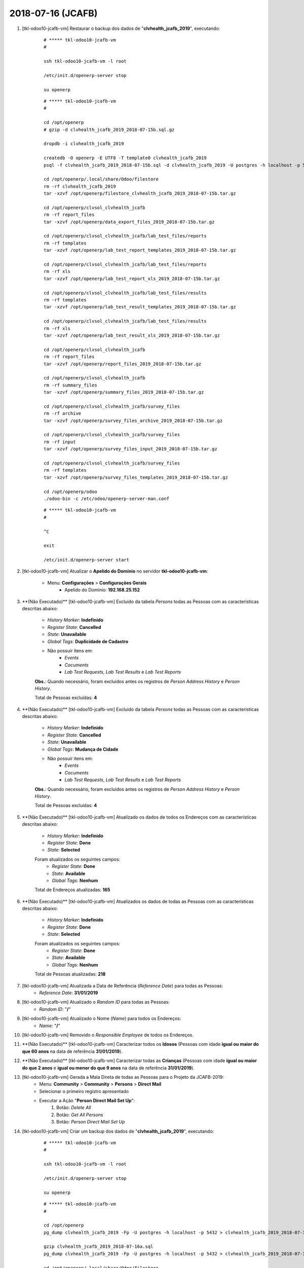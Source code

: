 .. raw:: html

    <style> .red {color:red} </style>

.. role:: red

==================
2018-07-16 (JCAFB)
==================

#. [tkl-odoo10-jcafb-vm] Restaurar o backup dos dados de "**clvhealth_jcafb_2019**", executando:

    ::

        # ***** tkl-odoo10-jcafb-vm
        #

        ssh tkl-odoo10-jcafb-vm -l root

        /etc/init.d/openerp-server stop

        su openerp

    ::

        # ***** tkl-odoo10-jcafb-vm
        #

        cd /opt/openerp
        # gzip -d clvhealth_jcafb_2019_2018-07-15b.sql.gz

        dropdb -i clvhealth_jcafb_2019

        createdb -O openerp -E UTF8 -T template0 clvhealth_jcafb_2019
        psql -f clvhealth_jcafb_2019_2018-07-15b.sql -d clvhealth_jcafb_2019 -U postgres -h localhost -p 5432 -q

        cd /opt/openerp/.local/share/Odoo/filestore
        rm -rf clvhealth_jcafb_2019
        tar -xzvf /opt/openerp/filestore_clvhealth_jcafb_2019_2018-07-15b.tar.gz

        cd /opt/openerp/clvsol_clvhealth_jcafb
        rm -rf report_files
        tar -xzvf /opt/openerp/data_export_files_2019_2018-07-15b.tar.gz

        cd /opt/openerp/clvsol_clvhealth_jcafb/lab_test_files/reports
        rm -rf templates
        tar -xzvf /opt/openerp/lab_test_report_templates_2019_2018-07-15b.tar.gz

        cd /opt/openerp/clvsol_clvhealth_jcafb/lab_test_files/reports
        rm -rf xls
        tar -xzvf /opt/openerp/lab_test_report_xls_2019_2018-07-15b.tar.gz

        cd /opt/openerp/clvsol_clvhealth_jcafb/lab_test_files/results
        rm -rf templates
        tar -xzvf /opt/openerp/lab_test_result_templates_2019_2018-07-15b.tar.gz

        cd /opt/openerp/clvsol_clvhealth_jcafb/lab_test_files/results
        rm -rf xls
        tar -xzvf /opt/openerp/lab_test_result_xls_2019_2018-07-15b.tar.gz

        cd /opt/openerp/clvsol_clvhealth_jcafb
        rm -rf report_files
        tar -xzvf /opt/openerp/report_files_2019_2018-07-15b.tar.gz

        cd /opt/openerp/clvsol_clvhealth_jcafb
        rm -rf summary_files
        tar -xzvf /opt/openerp/summary_files_2019_2018-07-15b.tar.gz

        cd /opt/openerp/clvsol_clvhealth_jcafb/survey_files
        rm -rf archive
        tar -xzvf /opt/openerp/survey_files_archive_2019_2018-07-15b.tar.gz

        cd /opt/openerp/clvsol_clvhealth_jcafb/survey_files
        rm -rf input
        tar -xzvf /opt/openerp/survey_files_input_2019_2018-07-15b.tar.gz

        cd /opt/openerp/clvsol_clvhealth_jcafb/survey_files
        rm -rf templates
        tar -xzvf /opt/openerp/survey_files_templates_2019_2018-07-15b.tar.gz

        cd /opt/openerp/odoo
        ./odoo-bin -c /etc/odoo/openerp-server-man.conf

    ::

        # ***** tkl-odoo10-jcafb-vm
        #

        ^C

        exit

        /etc/init.d/openerp-server start

#. [tkl-odoo10-jcafb-vm] Atualizar o **Apelido do Domínio** no servidor **tkl-odoo10-jcafb-vm**:

    * Menu: **Configurações** > **Configurações Gerais**
        * Apelido do Domínio: **192.168.25.152**

#. :red:`**(Não Executado)**` [tkl-odoo10-jcafb-vm] Excluido da tabela *Persons* todas as Pessoas com as características descritas abaixo:

    * *History Marker*: **Indefinido**
    * *Register State*: **Cancelled**
    * *State*: **Unavailable**
    * *Global Tags*: **Duplicidade de Cadastro**
    * Não possuir itens em: 
        * *Events*
        * *Cocuments*
        * *Lab Test Requests*, *Lab Test Results* e *Lab Test Reports*

    **Obs.**: Quando necessário, foram excluidos antes os registros de *Person Address History* e *Person History*.

    Total de Pessoas excluídas: **4**

#. :red:`**(Não Executado)**` [tkl-odoo10-jcafb-vm] Excluido da tabela *Persons* todas as Pessoas com as características descritas abaixo:

    * *History Marker*: **Indefinido**
    * *Register State*: **Cancelled**
    * *State*: **Unavailable**
    * *Global Tags*: **Mudança de Cidade**
    * Não possuir itens em: 
        * *Events*
        * *Cocuments*
        * *Lab Test Requests*, *Lab Test Results* e *Lab Test Reports*

    **Obs.**: Quando necessário, foram excluidos antes os registros de *Person Address History* e *Person History*.

    Total de Pessoas excluídas: **4**

#. :red:`**(Não Executado)**` [tkl-odoo10-jcafb-vm] Atualizado os dados de todos os Endereços com as características descritas abaixo:

    * *History Marker*: **Indefinido**
    * *Register State*: **Done**
    * *State*: **Selected**

    Foram atualizados os seguintes campos:
        * *Register State*: **Done**
        * *State*: **Available**
        * *Global Tags*: **Nenhum**

    Total de Endereços atualizadas: **165**

#. :red:`**(Não Executado)**` [tkl-odoo10-jcafb-vm] Atualizados os dados de todas as Pessoas com as características descritas abaixo:

    * *History Marker*: **Indefinido**
    * *Register State*: **Done**
    * *State*: **Selected**

    Foram atualizados os seguintes campos:
        * *Register State*: **Done**
        * *State*: **Available**
        * *Global Tags*: **Nenhum**

    Total de Pessoas atualizadas: **218**

#. [tkl-odoo10-jcafb-vm] Atualizada a Data de Referência (*Reference Date*) para todas as Pessoas:
    * *Reference Date*: **31/01/2019**

#. [tkl-odoo10-jcafb-vm] Atualizado o *Random ID* para todas as Pessoas:
    * *Random ID*: "**/**"

#. [tkl-odoo10-jcafb-vm] Atualizado o Nome (*Name*) para todos os Endereços:
    * *Name*: "**/**"

#. [tkl-odoo10-jcafb-vm] Removido o *Responsible Employee* de todos os Endereços.

#. :red:`**(Não Executado)**` [tkl-odoo10-jcafb-vm] Caracterizar todos os **Idosos** (Pessoas com idade **igual ou maior do que 60 anos** na data de referência **31/01/2019**).

#. :red:`**(Não Executado)**` [tkl-odoo10-jcafb-vm] Caracterizar todas as **Crianças** (Pessoas com idade **igual ou maior do que 2 anos** e **igual ou menor do que 9 anos** na data de referência **31/01/2019**).

#. [tkl-odoo10-jcafb-vm] Gerada a Mala Direta de todas as Pessoas para o Projeto da JCAFB-2019:
        * Menu: **Community** > **Community** > **Persons** > **Direct Mail**
        * Selecionar o primeiro registro apresentado
        * Executar a Ação "**Person Direct Mail Set Up**":
            #. Botão: *Delete All*
            #. Botão: *Get All Persons*
            #. Botão: *Person Direct Mail Set Up*

#. [tkl-odoo10-jcafb-vm] Criar um backup dos dados de "**clvhealth_jcafb_2019**", executando:

    ::

        # ***** tkl-odoo10-jcafb-vm
        #

        ssh tkl-odoo10-jcafb-vm -l root

        /etc/init.d/openerp-server stop

        su openerp

    ::

        # ***** tkl-odoo10-jcafb-vm
        #

        cd /opt/openerp
        pg_dump clvhealth_jcafb_2019 -Fp -U postgres -h localhost -p 5432 > clvhealth_jcafb_2019_2018-07-16a.sql

        gzip clvhealth_jcafb_2019_2018-07-16a.sql
        pg_dump clvhealth_jcafb_2019 -Fp -U postgres -h localhost -p 5432 > clvhealth_jcafb_2019_2018-07-16a.sql

        cd /opt/openerp/.local/share/Odoo/filestore
        tar -czvf /opt/openerp/filestore_clvhealth_jcafb_2019_2018-07-16a.tar.gz clvhealth_jcafb_2019

        cd /opt/openerp/clvsol_clvhealth_jcafb
        tar -czvf /opt/openerp/data_export_files_2019_2018-07-16a.tar.gz data_export_files

        cd /opt/openerp/clvsol_clvhealth_jcafb/lab_test_files/reports
        tar -czvf /opt/openerp/lab_test_report_templates_2019_2018-07-16a.tar.gz templates

        cd /opt/openerp/clvsol_clvhealth_jcafb/lab_test_files/reports
        tar -czvf /opt/openerp/lab_test_report_xls_2019_2018-07-16a.tar.gz xls

        cd /opt/openerp/clvsol_clvhealth_jcafb/lab_test_files/results
        tar -czvf /opt/openerp/lab_test_result_templates_2019_2018-07-16a.tar.gz templates

        cd /opt/openerp/clvsol_clvhealth_jcafb/lab_test_files/results
        tar -czvf /opt/openerp/lab_test_result_xls_2019_2018-07-16a.tar.gz xls

        cd /opt/openerp/clvsol_clvhealth_jcafb
        tar -czvf /opt/openerp/report_files_2019_2018-07-16a.tar.gz report_files

        cd /opt/openerp/clvsol_clvhealth_jcafb
        tar -czvf /opt/openerp/summary_files_2019_2018-07-16a.tar.gz summary_files

        cd /opt/openerp/clvsol_clvhealth_jcafb/survey_files
        tar -czvf /opt/openerp/survey_files_archive_2019_2018-07-16a.tar.gz archive

        cd /opt/openerp/clvsol_clvhealth_jcafb/survey_files
        tar -czvf /opt/openerp/survey_files_input_2019_2018-07-16a.tar.gz input

        cd /opt/openerp/clvsol_clvhealth_jcafb/survey_files
        tar -czvf /opt/openerp/survey_files_templates_2019_2018-07-16a.tar.gz templates

    ::

        # ***** tkl-odoo10-jcafb-vm
        #

        cd /opt/openerp/odoo
        ./odoo-bin -c /etc/odoo/openerp-server-man.conf

        ^C

        exit

        /etc/init.d/openerp-server start

    Criados os seguintes arquivos:
        * /opt/openerp/clvhealth_jcafb_2019_2018-07-16a.sql
        * /opt/openerp/clvhealth_jcafb_2019_2018-07-16a.sql.gz
        * /opt/openerp/filestore_clvhealth_jcafb_2019_2018-07-16a.tar.gz
        * /opt/openerp/data_export_files_2019_2018-07-16a.tar.gz
        * /opt/openerp/lab_test_report_templates_2019_2018-07-16a.tar.gz
        * /opt/openerp/lab_test_report_xls_2019_2018-07-16a.tar.gz
        * /opt/openerp/lab_test_result_templates_2019_2018-07-16a.tar.gz
        * /opt/openerp/lab_test_result_xls_2019_2018-07-16a.tar.gz
        * /opt/openerp/report_files_2019_2018-07-16a.tar.gz
        * /opt/openerp/summary_files_2019_2018-07-16a.tar.gz
        * /opt/openerp/survey_files_archive_2019_2018-07-16a.tar.gz
        * /opt/openerp/survey_files_input_2019_2018-07-16a.tar.gz
        * /opt/openerp/survey_files_templates_2019_2018-07-16a.tar.gz

